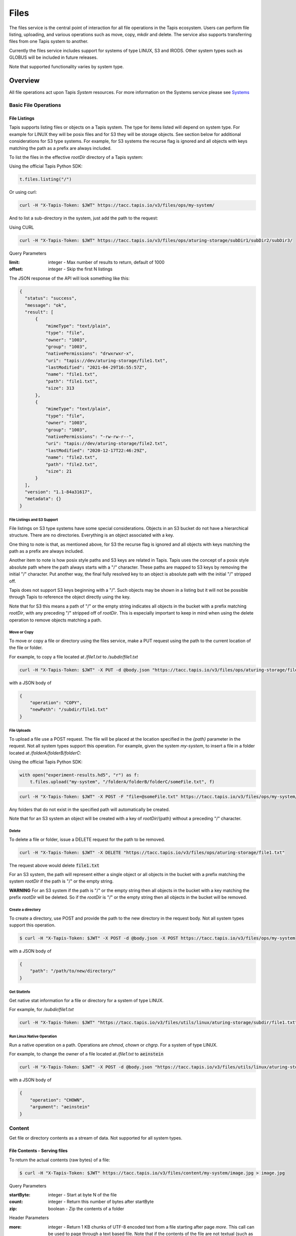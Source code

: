 .. _files:

=====
Files
=====

The files service is the central point of interaction for all file operations in the Tapis ecosystem. Users can
perform file listing, uploading, and various operations such as move, copy, mkdir and delete.
The service also supports transferring files from one Tapis system to another.

Currently the files service includes support for systems of type LINUX, S3 and IRODS. Other system types such as
GLOBUS will be included in future releases.

Note that supported functionality varies by system type.

----------
Overview
----------
.. _Systems: https://tapis.readthedocs.io/en/latest/technical/systems.html

All file operations act upon Tapis *System* resources. For more information on the Systems service please see Systems_

^^^^^^^^^^^^^^^^^^^^^^^
Basic File Operations
^^^^^^^^^^^^^^^^^^^^^^^

++++++++++++++++++
File Listings
++++++++++++++++++

Tapis supports listing files or objects on a Tapis system. The type for items listed will depend on system type.
For example for LINUX they will be posix files and for S3 they will be storage objects. See section below for
additional considerations for S3 type systems. For example, for S3 systems the recurse flag is ignored and all objects
with keys matching the path as a prefix are always included.

To list the files in the effective *rootDir* directory of a Tapis system:

Using the official Tapis Python SDK:

.. code-block:: python

    t.files.listing("/")

Or using curl:

.. code-block:: shell

    curl -H "X-Tapis-Token: $JWT" https://tacc.tapis.io/v3/files/ops/my-system/

And to list a sub-directory in the system, just add the path to the request:

Using CURL

.. code-block:: shell

    curl -H "X-Tapis-Token: $JWT" https://tacc.tapis.io/v3/files/ops/aturing-storage/subDir1/subDir2/subDir3/

Query Parameters

:limit: integer - Max number of results to return, default of 1000
:offset: integer - Skip the first N listings

The JSON response of the API will look something like this:

.. code-block:: json

  {
    "status": "success",
    "message": "ok",
    "result": [
        {
            "mimeType": "text/plain",
            "type": "file",
            "owner": "1003",
            "group": "1003",
            "nativePermissions": "drwxrwxr-x",
            "uri": "tapis://dev/aturing-storage/file1.txt",
            "lastModified": "2021-04-29T16:55:57Z",
            "name": "file1.txt",
            "path": "file1.txt",
            "size": 313
        },
        {
            "mimeType": "text/plain",
            "type": "file",
            "owner": "1003",
            "group": "1003",
            "nativePermissions": "-rw-rw-r--",
            "uri": "tapis://dev/aturing-storage/file2.txt",
            "lastModified": "2020-12-17T22:46:29Z",
            "name": "file2.txt",
            "path": "file2.txt",
            "size": 21
        }
    ],
    "version": "1.1-84a31617",
    "metadata": {}
  }

File Listings and S3 Support
+++++++++++++++++++++++++++++

File listings on S3 type systems have some special considerations. Objects in an S3 bucket do not have a hierarchical
structure. There are no directories. Everything is an object associated with a key.

One thing to note is that, as mentioned above, for S3 the recurse flag is ignored and all objects with keys matching
the path as a prefix are always included.

Another item to note is how posix style paths and S3 keys are related in Tapis. Tapis uses the concept of a posix style
absolute path where the path always starts with a "/" character. These paths are mapped to S3 keys by removing the
initial "/" character. Put another way, the final fully resolved key to an object is absolute path with the
initial "/" stripped off.

Tapis does not support S3 keys beginning with a "/". Such objects may be shown in a listing but it will not be
possible through Tapis to reference the object directly using the key.

Note that for S3 this means a path of "/" or the empty string indicates all objects in the bucket with a prefix matching
*rootDir*, with any preceding "/" stripped off of *rootDir*. This is especially important to keep in mind when using
the delete operation to remove objects matching a path.


Move or Copy
++++++++++++++++++

To move or copy a file or directory using the files service, make a PUT request using the path to the current location
of the file or folder.

For example, to copy a file located at `/file1.txt` to `/subdir/file1.txt`

.. code-block:: shell

    curl -H "X-Tapis-Token: $JWT" -X PUT -d @body.json "https://tacc.tapis.io/v3/files/ops/aturing-storage/file1.txt"

with a JSON body of

.. code-block:: json

    {
        "operation": "COPY",
        "newPath": "/subdir/file1.txt"
    }


File Uploads
++++++++++++++++++

To upload a file use a POST request. The file will be placed at the location specified in the `{path}` parameter
in the request. Not all system types support this operation.
For example, given the system `my-system`, to insert a file in a folder located at `/folderA/folderB/folderC`:

Using the official Tapis Python SDK:

.. code-block:: python

    with open("experiment-results.hd5", "r") as f:
        t.files.upload("my-system", "/folderA/folderB/folderC/someFile.txt", f)



.. code-block:: shell

    curl -H "X-Tapis-Token: $JWT" -X POST -F "file=@someFile.txt" https://tacc.tapis.io/v3/files/ops/my-system/folderA/folderB/folderC/someFile.txt

Any folders that do not exist in the specified path will automatically be created.

Note that for an S3 system an object will be created with a key of *rootDir*/{path} without a preceding "/" character.


Delete
++++++++++++++++++

To delete a file or folder, issue a DELETE request for the path to be removed.

.. code-block:: shell

    curl -H "X-Tapis-Token: $JWT" -X DELETE "https://tacc.tapis.io/v3/files/ops/aturing-storage/file1.txt"

The request above would delete :code:`file1.txt`

For an S3 system, the path will represent either a single object or all objects in the bucket with a prefix matching
the system *rootDir* if the path is "/" or the empty string.

**WARNING** For an S3 system if the path is "/" or the empty string then all objects in the bucket with a key matching
the prefix *rootDir* will be deleted. So if the *rootDir* is "/" or the empty string then all objects in the
bucket will be removed.


Create a directory
++++++++++++++++++++++++

To create a directory, use POST and provide the path to the new directory in the request body. Not all system types
support this operation.

.. code-block:: shell

    $ curl -H "X-Tapis-Token: $JWT" -X POST -d @body.json -X POST https://tacc.tapis.io/v3/files/ops/my-system

with a JSON body of

.. code-block:: json

    {
        "path": "/path/to/new/directory/"
    }


Get StatInfo
++++++++++++++++++

Get native stat information for a file or directory for a system of type LINUX.

For example, for `/subdir/file1.txt`

.. code-block:: shell

    curl -H "X-Tapis-Token: $JWT" "https://tacc.tapis.io/v3/files/utils/linux/aturing-storage/subdir/file1.txt"


Run Linux Native Operation
++++++++++++++++++++++++++++++

Run a native operation on a path. Operations are *chmod*, *chown* or *chgrp*. For a system of type LINUX.

For example, to change the owner of a file located at `/file1.txt` to :code:`aeinstein`

.. code-block:: shell

    curl -H "X-Tapis-Token: $JWT" -X POST -d @body.json "https://tacc.tapis.io/v3/files/utils/linux/aturing-storage/file1.txt"

with a JSON body of

.. code-block:: json

    {
        "operation": "CHOWN",
        "argument": "aeinstein"
    }


^^^^^^^^^^^^^^^^^^^^^^^
Content
^^^^^^^^^^^^^^^^^^^^^^^

Get file or directory contents as a stream of data. Not supported for all system types.

+++++++++++++++++++++++++++++++
File Contents - Serving files
+++++++++++++++++++++++++++++++

To return the actual contents (raw bytes) of a file:

.. code-block:: shell

    $ curl -H "X-Tapis-Token: $JWT" https://tacc.tapis.io/v3/files/content/my-system/image.jpg > image.jpg

Query Parameters

:startByte: integer - Start at byte N of the file
:count: integer - Return this number of bytes after startByte
:zip: boolean - Zip the contents of a folder

Header Parameters

:more: integer - Return 1 KB chunks of UTF-8 encoded text from a file starting after page *more*. This call can be used to page through a text based file. Note that if the contents of the file are not textual (such as an image file or other binary format), the output will be bizarre.


^^^^^^^^^^^^^^^^^^^^^^^
Transfers
^^^^^^^^^^^^^^^^^^^^^^^

File transfers are used to move data between Tapis systems, and also for bulk data operations that are too
large for the REST api to perform. Transfers occur *asynchronously*, and are parallelized where possible to increase
performance. As such, the order in which the files are transferred to the target system is somewhat arbitrary.

Notice in the above examples that the Files services works identically regardless of whether
the source is a file or directory. If the source is a file, it will copy the file.
If the source is a directory, it will recursively process the contents until
everything has been copied.

When a transfer is initiated, a "Bill of materials" is created that creates a record of all the files on the target
system that are to be transferred. Unless otherwise specified, all files in the bill of materials must successfully transfer
for the overall transfer to be completed successfully. A transfer task has a STATUS which is updated as the transfer
progresses. The states possible for a transfer are:

ACCEPTED
  The initial request has been processed and saved.
IN_PROGRESS
  The bill of materials has been created and transfers are either in flight or waiting to begin.
FAILED
  The transfer failed.
COMPLETED
  The transfer completed successfully, all files have been transferred to the target system.

Unauthenticated HTTP endpoints are also possible to use as a source for transfers.
This method can be utilized to include outputs from other APIs into Tapis jobs.


++++++++++++++++++
Creating Transfers
++++++++++++++++++

Lets say our user :code:`aturing` needs to transfer data between two systems that are registered in tapis. The source system
has an id of :code:`aturing-storage` with the results of an experiment located in directory :code:`/experiments/experiment-1/`
that should be transferred to a system with id :code:`aturing-compute`

.. code-block:: shell

    curl -H "X-Tapis-Token: $JWT" -X POST -d @body.json https://tacc.tapis.io/v3/files/tranfers

.. code-block:: json

    {
        "tag": "An optional identifier",
        "elements": [
            {
                "sourceUri": "tapis://aturing-storage/experiments/experiment-1/",
                "destinationUri": "tapis://aturing-compute/"
            }
        ]
    }

The request above will initiate a transfer that copies all files and folders in the :code:`experiment-1` folder on the source
system to the root directory of the destination system :code:`aturing-compute`

HTTP Inputs
++++++++++++++++++++++++++

Unauthenticated HTTP endpoints can also be used as a source to a file transfer. This can be useful when, for instance, the inputs for
a job to run are from a separate web service, or perhaps stored in an S3 bucket on AWS.

.. code-block:: shell

    curl -H "X-Tapis-Token: $JWT" -X POST -d @body.json https://tacc.tapis.io/v3/files/tranfers

.. code-block:: json

    {
        "tag": "An optional identifier",
        "elements": [
            {
                "sourceUri": "https://some-web-application.io/calculations/12345/",
                "destinationUri": "tapis://aturing-compute/inputs.csv"
            }
        ]
    }

The request above will place the output of the source URI into a file called  :code:`inputs.csv` in the
:code:`aturing-compute` system.


++++++++++++++++++++++++++
Get transfer information
++++++++++++++++++++++++++

To retrieve information about a transfer such as its status, bytes transferred, etc
just make a GET request to the transfers API with the UUID of the transfer.

.. code-block:: shell

    curl -H "X-Tapis-Token: $JWT"  https://tacc.tapis.io/v3/files/tranfers/{UUID}


The JSON response should look something like :

.. code-block:: json

    {
        "status": "success",
        "message": "ok",
        "result": {
            "id": 1,
            "username": "aturing",
            "tenantId": "tacc",
            "tag": "some tag",
            "uuid": "b2dcf71a-bb7b-409a-8c01-1bbs97e749fb",
            "status": "COMPLETED",
            "parentTasks": [
                {
                    "id": 17,
                    "tenantId": "tacc",
                    "username": "aturing",
                    "sourceURI": "tapis://sourceSystem/file1.txt",
                    "destinationURI": "tapis://destSystem/folderA/",
                    "totalBytes": 100000,
                    "bytesTransferred": 100000,
                    "taskId": 1,
                    "children": null,
                    "errorMessage": null,
                    "uuid": "8fdccda6-a504-4ddf-9464-7b22sa66bcc4",
                    "status": "COMPLETED",
                    "created": "2021-04-22T14:21:58.933851Z",
                    "startTime": "2021-04-22T14:21:59.862356Z",
                    "endTime": "2021-04-22T14:22:09.389847Z"
                }
            ],
            "estimatedTotalBytes": 100000,
            "totalBytesTransferred": 100000,
            "totalTransfers": 1,
            "completeTransfers": 1,
            "errorMessage": null,
            "created": "2021-04-22T14:21:58.933851Z",
            "startTime": "2021-04-22T14:21:59.838928Z",
            "endTime": "2021-04-22T14:22:09.376740Z"
        },
        "version": "1.1-094fd38d",
        "metadata": {}
    }


^^^^^^^^^^^^^^^^^^^^^^^
File Permissions
^^^^^^^^^^^^^^^^^^^^^^^

The permissions model allows for fine grained access control of paths on a Tapis system. The system owner
may grant READ and MODIFY permission to specific users. MODIFY implies READ.

Please note that Tapis permissions are independent of native permissions enforced by the underlying system host.


+++++++++++++++++++++
Retrieve permissions
+++++++++++++++++++++

Get the Tapis permissions for a user for the system and path. If no user specified then permissions are retrieved for
the user making the request.

.. code-block:: shell

    curl -H "X-Tapis-Token: $JWT" https://tacc.tapis.io/v3/files/perms/aturing-storage/experiment1?username=aeinstein


++++++++++++++++++
Grant permissions
++++++++++++++++++

Lets say our user :code:`aturing` has a system with ID :code:`aturing-storage`. Alan wishes to allow his collaborator
:code:`aeinstein` to view the results of an experiment located at :code:`/experiment1`


.. code-block:: shell

    curl -H "X-Tapis-Token: $JWT" -d @body.json -X POST https://tacc.tapis.io/v3/files/perms/aturing-storage/experiment1/

with a JSON body with the following shape:

.. code-block:: json

    {
        "username": "aeinstein",
        "permission": "READ"
    }

Other users can also be granted permission to write to the system by granting the :code:`MODIFY` permission.
The JSON body would then be:

.. code-block:: json

    {
        "username": "aeinstein",
        "permission": "MODIFY"
    }


++++++++++++++++++
Revoke permissions
++++++++++++++++++

Our user :code:`aturing` now wishes to revoke his former collaborators access to the folder above. He can
issue a DELETE request on the path and specify the username in order to revoke access:


.. code-block:: shell

    curl -H "X-Tapis-Token: $JWT" -X DELETE https://tacc.tapis.io/v3/files/perms/aturing-storage/experiment1?username=aeinstein


^^^^^^^^^^^^^^^^^^^^^^^
File Sharing
^^^^^^^^^^^^^^^^^^^^^^^

In addition to fine grained permissions support, Tapis also supports a higher level approach to granting access.
This approach is known simply as *sharing*. The sharing API allows you to share a path with a set of users
as well as share publicly with all users in a tenant. Sharing a path grants READ access to the path.

Please note that the underlying host associated with a system typically also has it's own access controls.

++++++++++++++++++++++++++++
Retrieve share information
++++++++++++++++++++++++++++

Retrieve all sharing information for a path on a system. This includes all users with whom the path has been shared and
whether or not the path has been made publicly available.

.. code-block:: shell

    curl -H "X-Tapis-Token: $JWT" https://tacc.tapis.io/v3/files/share/aturing-storage/experiment1

++++++++++++++++++
Share with users
++++++++++++++++++

Create or update sharing information for a path on a system. The path will be shared with the list of users provided in
the request body. Requester must be owner of the system. For LINUX systems path sharing is hierarchical.

.. code-block:: shell

    curl -H "X-Tapis-Token: $JWT" -d @body.json -X POST https://tacc.tapis.io/v3/files/share/aturing-storage/experiment1/

with a JSON body with the following shape:

.. code-block:: json

    {
        "users": [ "aeinstein", "rfeynman" ]
    }

++++++++++++++++++
Share publicly
++++++++++++++++++

Share a path on a system with all users in the tenant. Requester must be owner of the system.

.. code-block:: shell

    curl -H "X-Tapis-Token: $JWT" -X POST https://tacc.tapis.io/v3/files/share_public/aturing-storage/experiment1/


++++++++++++++++++++
Unshare with users
++++++++++++++++++++

Update sharing information for a path on a system. The path will be unshared with the list of users provided in the
request body. Requester must be owner of the system.

.. code-block:: shell

    curl -H "X-Tapis-Token: $JWT" -d @body.json -X POST https://tacc.tapis.io/v3/files/unshare/aturing-storage/experiment1/

with a JSON body with the following shape:

.. code-block:: json

    {
        "users": [ "rfeynman" ]
    }

++++++++++++++++++++
Remove public access
++++++++++++++++++++

Remove public sharing for a path on a system. Requester must be owner of the system.

.. code-block:: shell

    curl -H "X-Tapis-Token: $JWT" -X POST https://tacc.tapis.io/v3/files/unshare_public/aturing-storage/experiment1/

++++++++++++++++++++
Remove all shares
++++++++++++++++++++

Remove all shares for a path on a system including public access. This will also be done for all sub-paths.

.. code-block:: shell

    curl -H "X-Tapis-Token: $JWT" -X POST https://tacc.tapis.io/v3/files/unshare_all/aturing-storage/experiment1/
